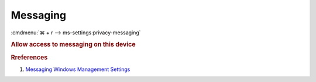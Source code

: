 .. _w10-1903-reasonable-privacy-messaging:

Messaging
#########
:cmdmenu:`⌘ + r --> ms-settings:privacy-messaging`

.. rubric:: Allow access to messaging on this device

.. dropdown:: Allow access to messaging on this device
  :container: + shadow
  :title: bg-primary text-white font-weight-bold
  :animate: fade-in

  This disables all messaging options. See
  :ref:`Allow apps to read or send messages <w10-1903-privacy-messaging>` to
  manage access on a per app basis.

  .. dropdown:: :term:`Registry`
    :title: font-weight-bold
    :animate: fade-in

    ``Allow`` enables access to messaging on this device.

    .. wregedit:: Disable access to messaging on this device
      :key_title: HKEY_LOCAL_MACHINE\SOFTWARE\Microsoft\Windows\CurrentVersion\
                  CapabilityAccessManager\ConsentStore\chat
      :names:     Value
      :types:     SZ
      :data:      Deny
      :no_section:
      :no_caption:

  .. dropdown:: :term:`GPO`
    :title: font-weight-bold
    :animate: fade-in

    .. wgpolicy:: Disable apps access your messaging
      :key_title: Computer Configuration -->
                  Administrative Templates -->
                  Windows Components -->
                  App Privacy -->
                  Let Windows apps access messaging
      :option:    ☑,
                  Default for all apps
      :setting:   Enabled,
                  Force Deny
      :no_section:
      :no_caption:

.. _w10-1903-privacy-messaging:

.. dropdown:: Allow apps to read or send messages
  :container: + shadow
  :title: bg-primary text-white font-weight-bold
  :animate: fade-in

  See :ref:`w10-1903-privacy-app-list` to generate a list of apps for more fine
  grained control of app access.

  .. dropdown:: :term:`Registry`
    :title: font-weight-bold
    :animate: fade-in

    ``0`` enabels apps access to messaging.

    .. wregedit:: Disable apps to access your messaging
      :key_title: HKEY_LOCAL_MACHINE\Software\Policies\Microsoft\Windows\AppPrivacy
      :names:     LetAppsAccessMessaging
      :types:     DWORD
      :data:      2
      :no_section:
      :no_caption:

  .. dropdown:: :term:`GPO`
    :title: font-weight-bold
    :animate: fade-in

    .. wgpolicy:: Disable apps access your messaging
      :key_title: Computer Configuration -->
                  Administrative Templates -->
                  Windows Components -->
                  App Privacy -->
                  Let Windows apps access messaging
      :option:    ☑,
                  Default for all apps
      :setting:   Enabled,
                  Force Deny
      :no_section:
      :no_caption:

.. dropdown:: Turn off message sync
  :container: + shadow
  :title: bg-primary text-white font-weight-bold
  :animate: fade-in

  This is not available in the GUI.

  .. dropdown:: :term:`Registry`
    :title: font-weight-bold
    :animate: fade-in

    ``1`` enable message sync.

    .. wregedit:: Disable message sync
      :key_title: HKEY_LOCAL_MACHINE\Software\Policies\Microsoft\Windows\Messaging
      :names:     AllowMessageSync
      :types:     DWORD
      :data:      0
      :no_section:
      :no_caption:

  .. dropdown:: :term:`GPO`
    :title: font-weight-bold
    :animate: fade-in

    .. wgpolicy:: Disable message sync
      :key_title: Computer Configuration -->
                  Administrative Templates -->
                  Windows Components -->
                  Messaging -->
                  Allow Message Service Cloud Sync
      :option:    ☑
      :setting:   Disabled
      :no_section:
      :no_caption:

.. rubric:: Rreferences

#. `Messaging Windows Management Settings <https://docs.microsoft.com/en-us/windows/privacy/manage-connections-from-windows-operating-system-components-to-microsoft-services#1812-messaging>`_
